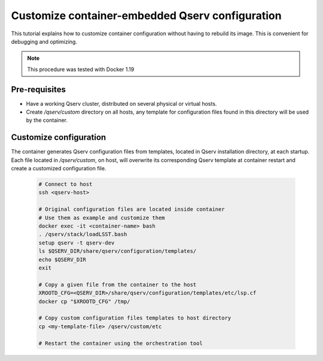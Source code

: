 ################################################
Customize container-embedded Qserv configuration
################################################

This tutorial explains how to customize container configuration
without having to rebuild its image. This is convenient for debugging
and optimizing.

.. note::

   This procedure was tested with Docker 1.19

**************
Pre-requisites
**************

* Have a working Qserv cluster, distributed on several physical or virtual hosts.

* Create `/qserv/custom` directory on all hosts, any template for configuration files
  found in this directory will be used by the container.

***********************
Customize configuration
***********************

The container generates Qserv configuration files from templates, located in Qserv
installation directory, at each startup. Each file located in `/qserv/custom`, on
host, will overwrite its corresponding Qserv template at container restart and create
a customized configuration file.

  .. code-block:: bash

   # Connect to host
   ssh <qserv-host>

   # Original configuration files are located inside container
   # Use them as example and customize them
   docker exec -it <container-name> bash
   . /qserv/stack/loadLSST.bash
   setup qserv -t qserv-dev
   ls $QSERV_DIR/share/qserv/configuration/templates/
   echo $QSERV_DIR
   exit

   # Copy a given file from the container to the host
   XROOTD_CFG=<QSERV_DIR>/share/qserv/configuration/templates/etc/lsp.cf
   docker cp "$XROOTD_CFG" /tmp/

   # Copy custom configuration files templates to host directory
   cp <my-template-file> /qserv/custom/etc
   
   # Restart the container using the orchestration tool

